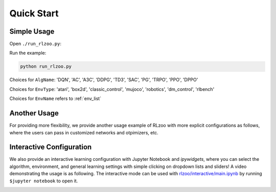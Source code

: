 Quick Start
=================================

Simple Usage
---------------

Open ``./run_rlzoo.py``:

.. code-block:: python
   :linenos:

    from rlzoo.common.env_wrappers import build_env
    from rlzoo.common.utils import call_default_params
    from rlzoo.algorithms import TD3
    # choose an algorithm
    AlgName = 'TD3' 
    # select a corresponding environment type
    EnvType = 'classic_control'
    # chose an environment
    EnvName = 'Pendulum-v0' 
    # build an environment with wrappers
    env = build_env(EnvName, EnvType)  
    # call default parameters for the algorithm and learning process
    alg_params, learn_params = call_default_params(env, EnvType, AlgName)  
    # instantiate the algorithm
    alg = eval(AlgName+'(**alg_params)')
    # start the training
    alg.learn(env=env, mode='train', render=False, **learn_params)  
    # test after training 
    alg.learn(env=env, mode='test', render=True, **learn_params)  


Run the example:

.. code-block:: bash

   python run_rlzoo.py


Choices for ``AlgName``: 'DQN', 'AC', 'A3C', 'DDPG', 'TD3', 'SAC', 'PG', 'TRPO', 'PPO', 'DPPO'

Choices for ``EnvType``: 'atari', 'box2d', 'classic_control', 'mujoco', 'robotics', 'dm_control', 'rlbench'

Choices for ``EnvName`` refers to :ref:`env_list`


Another Usage
---------------

For providing more flexibility, we provide another usage example of RLzoo with more explicit configurations as follows, where the users can pass in customized networks and otpimizers, etc.

.. code-block:: python
   :linenos:

    import gym
    from rlzoo.common.utils import make_env, set_seed
    from rlzoo.algorithms import AC
    from rlzoo.common.value_networks import ValueNetwork
    from rlzoo.common.policy_networks import StochasticPolicyNetwork

    ''' load environment '''
    env = gym.make('CartPole-v0').unwrapped
    obs_space = env.observation_space
    act_space = env.action_space
    # reproducible
    seed = 2
    set_seed(seed, env)

    ''' build networks for the algorithm '''
    num_hidden_layer = 4 #number of hidden layers for the networks
    hidden_dim = 64 # dimension of hidden layers for the networks
    with tf.name_scope('AC'):
            with tf.name_scope('Critic'):
                    # choose the critic network, can be replaced with customized network
                    critic = ValueNetwork(obs_space, hidden_dim_list=num_hidden_layer * [hidden_dim])
            with tf.name_scope('Actor'):
                    # choose the actor network, can be replaced with customized network
                    actor = StochasticPolicyNetwork(obs_space, act_space, hidden_dim_list=num_hidden_layer * [hidden_dim], output_activation=tf.nn.tanh)
    net_list = [actor, critic] # list of the networks

    ''' choose optimizers '''
    a_lr, c_lr = 1e-4, 1e-2  # a_lr: learning rate of the actor; c_lr: learning rate of the critic
    a_optimizer = tf.optimizers.Adam(a_lr)
    c_optimizer = tf.optimizers.Adam(c_lr)
    optimizers_list=[a_optimizer, c_optimizer]  # list of optimizers

    # intialize the algorithm model, with algorithm parameters passed in
    model = AC(net_list, optimizers_list)
    ''' 
    full list of arguments for the algorithm
    ----------------------------------------
    net_list: a list of networks (value and policy) used in the algorithm, from common functions or customization
    optimizers_list: a list of optimizers for all networks and differentiable variables
    gamma: discounted factor of reward
    action_range: scale of action values
    '''

    # start the training process, with learning parameters passed in
    model.learn(env, train_episodes=500,  max_steps=200,
                save_interval=50, mode='train', render=False)
    ''' 
    full list of parameters for training
    -------------------------------------
    env: learning environment
    train_episodes:  total number of episodes for training
    test_episodes:  total number of episodes for testing
    max_steps:  maximum number of steps for one episode
    save_interval: time steps for saving the weights and plotting the results
    mode: 'train' or 'test'
    render:  if true, visualize the environment
    '''

    # test after training
    model.learn(env, test_episodes=100, max_steps=200,  mode='test', render=True)



Interactive Configuration
--------------------------

We also provide an interactive learning configuration with Jupyter Notebook and *ipywidgets*, where you can select the algorithm, environment, and general learning settings with simple clicking on dropdown lists and sliders! 
A video demonstrating the usage is as following. 
The interactive mode can be used with `rlzoo/interactive/main.ipynb <https://github.com/tensorlayer/RLzoo/blob/master/rlzoo/interactive/main.ipynb>`_ by running ``$jupyter notebook`` to open it.

.. image:: ../../gif/interactive.gif